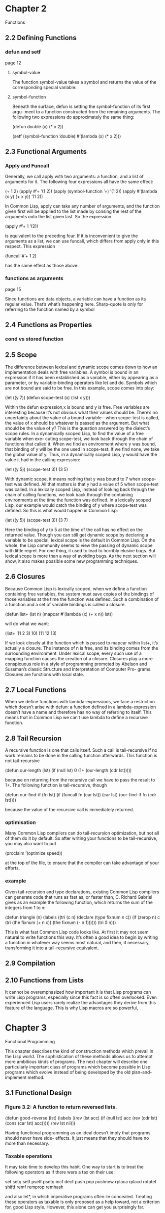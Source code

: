 * Chapter 2
Functions

** 2.2 Defining Functions
*** defun and setf
page 12
**** symbol-value
The function symbol-value takes a
symbol and returns the value of the corresponding special variable:

**** symbol-function
Beneath the surface, defun is setting the symbol-function of its first argu-
ment to a function constructed from the remaining arguments. The following two
expressions do approximately the same thing:

(defun double (x) (* x 2))

(setf (symbol-function ’double)
  #’(lambda (x) (* x 2)))

** 2.3 Functional Arguments

*** Apply and Funcall
Generally, we call apply
with two arguments: a function, and a list of arguments for it. The following four
expressions all have the same effect:

(+ 1 2)
(apply #’+ ’(1 2))
(apply (symbol-function ’+) ’(1 2))
(apply #’(lambda (x y) (+ x y)) ’(1 2))

In Common Lisp, apply can take any number of arguments, and the function
given first will be applied to the list made by consing the rest of the arguments
onto the list given last. So the expression

(apply #’+ 1 ’(2))

is equivalent to the preceding four. If it is inconvenient to give the arguments as
a list, we can use funcall, which differs from apply only in this respect. This
expression

(funcall #’+ 1 2)

has the same effect as those above.

*** functions as arguments
page 15

Since functions are data objects, a variable can have a function as its
regular value. That’s what’s happening here. Sharp-quote is only for referring
to the function named by a symbol

** 2.4 Functions as Properties
*** cond vs stored function

** 2.5 Scope
The difference between lexical and dynamic scope comes down to how an
implementation deals with free variables. A symbol is bound in an expression
if it has been established as a variable, either by appearing as a parameter, or by
variable-binding operators like let and do. Symbols which are not bound are
said to be free. In this example, scope comes into play:

(let ((y 7))
  (defun scope-test (x)
    (list x y)))

Within the defun expression,x is bound and y is free. Free variables are interesting
because it’s not obvious what their values should be. There’s no uncertainty about
the value of a bound variable—when scope-test is called, the value of x should
be whatever is passed as the argument. But what should be the value of y? This
is the question answered by the dialect’s scope rules.
In a dynamically scoped Lisp, to find the value of a free variable when exe-
cuting scope-test, we look back through the chain of functions that called it.
When we find an environment where y was bound, that binding of y will be the
one used in scope-test. If we find none, we take the global value of y. Thus, in
a dynamically scoped Lisp, y would have the value it had in the calling expression:

(let ((y 5))
  (scope-test 3))
    (3 5)

With dynamic scope, it means nothing that y was bound to 7 when scope-test
was defined. All that matters is that y had a value of 5 when scope-test was
called.
In a lexically scoped Lisp, instead of looking back through the chain of calling
functions, we look back through the containing environments at the time the
function was defined. In a lexically scoped Lisp, our example would catch the
binding of y where scope-test was defined. So this is what would happen in
Common Lisp:

(let ((y 5))
  (scope-test 3))
    (3 7)

Here the binding of y to 5 at the time of the call has no effect on the returned
value.
Though you can still get dynamic scope by declaring a variable to be special,
lexical scope is the default in Common Lisp. On the whole, the Lisp community
seems to view the passing of dynamic scope with little regret. For one thing, it
used to lead to horribly elusive bugs. But lexical scope is more than a way of
avoiding bugs. As the next section will show, it also makes possible some new
programming techniques.

** 2.6 Closures
Because Common Lisp is lexically scoped, when we define a function containing
free variables, the system must save copies of the bindings of those variables at
the time the function was defined. Such a combination of a function and a set
of variable bindings is called a closure.

(defun list+ (lst n)
  (mapcar #’(lambda (x) (+ x n))
    lst))

will do what we want:

(list+ ’(1 2 3) 10)
  (11 12 13)

If we look closely at the function which is passed to mapcar within list+, it’s
actually a closure. The instance of n is free, and its binding comes from the
surrounding environment. Under lexical scope, every such use of a mapping
function causes the creation of a closure.
Closures play a more conspicuous role in a style of programming promoted
by Abelson and Sussman’s classic Structure and Interpretation of Computer Pro-
grams. Closures are functions with local state.

** 2.7 Local Functions
When we define functions with lambda-expressions, we face a restriction which
doesn’t arise with defun: a function defined in a lambda-expression doesn’t have
a name and therefore has no way of referring to itself. This means that in Common
Lisp we can’t use lambda to define a recursive function.

** 2.8 Tail Recursion
A recursive function is one that calls itself. Such a call is tail-recursive if no
work remains to be done in the calling function afterwards. This function is not
tail-recursive

(defun our-length (lst)
  (if (null lst)
    0
    (1+ (our-length (cdr lst)))))

because on returning from the recursive call we have to pass the result to 1+. The
following function is tail-recursive, though

(defun our-find-if (fn lst)
  (if (funcall fn (car lst))
    (car lst)
    (our-find-if fn (cdr lst))))

because the value of the recursive call is immediately returned.

*** optimisation
Many Common Lisp compilers can do tail-recursion optimization, but not all
of them do it by default. So after writing your functions to be tail-recursive, you
may also want to put

(proclaim ’(optimize speed))

at the top of the file, to ensure that the compiler can take advantage of your efforts.

*** example

Given tail-recursion and type declarations, existing Common Lisp compilers
can generate code that runs as fast as, or faster than, C. Richard Gabriel gives as
an example the following function, which returns the sum of the integers from 1
to n:

(defun triangle (n)
  (labels ((tri (c n)
          (declare (type fixnum n c))
          (if (zerop n)
            c
            (tri (the fixnum (+ n c))
              (the fixnum (- n 1))))))
    (tri 0 n)))

This is what fast Common Lisp code looks like. At first it may not seem natural
to write functions this way. It’s often a good idea to begin by writing a function
in whatever way seems most natural, and then, if necessary, transforming it into a
tail-recursive equivalent.

** 2.9 Compilation

** 2.10 Functions from Lists
It cannot be overemphasized how important it is that Lisp programs can
write Lisp programs, especially since this fact is so often overlooked. Even
experienced Lisp users rarely realize the advantages they derive from this feature
of the language. This is why Lisp macros are so powerful,

* Chapter 3
Functional Programming

This chapter describes the kind of construction methods which prevail in
the Lisp world. The sophistication of these methods allows us to attempt more
ambitious kinds of programs. The next chapter will describe one particularly
important class of programs which become possible in Lisp: programs which
evolve instead of being developed by the old plan-and-implement method.

** 3.1 Functional Design

*** Figure 3.2: A function to return reversed lists.
(defun good-reverse (lst)
  (labels ((rev (lst acc)
          (if (null lst)
            acc
            (rev (cdr lst) (cons (car lst) acc)))))
    (rev lst nil)))

Having functional
programming as an ideal doesn’t imply that programs should never have side-
effects. It just means that they should have no more than necessary.

*** Taxable operations
It may take time to develop this habit. One way to start is to treat the following
operators as if there were a tax on their use:

set setq setf psetf psetq incf decf push pop pushnew
rplaca rplacd rotatef shiftf remf remprop remhash

and also let*, in which imperative programs often lie concealed. Treating
these operators as taxable is only proposed as a help toward, not a criterion for,
good Lisp style. However, this alone can get you surprisingly far.

*** good idea
Functional programming is a good idea in general. It is a particularly good idea
in Lisp, because Lisp has evolved to support it. Built-in operators like reverse
and nreverse are meant to be used in this way. Other operators, like values
and multiple-value-bind, have been provided specifically to make functional
programming easier.

** 3.2 Imperative Outside-In
page 33
